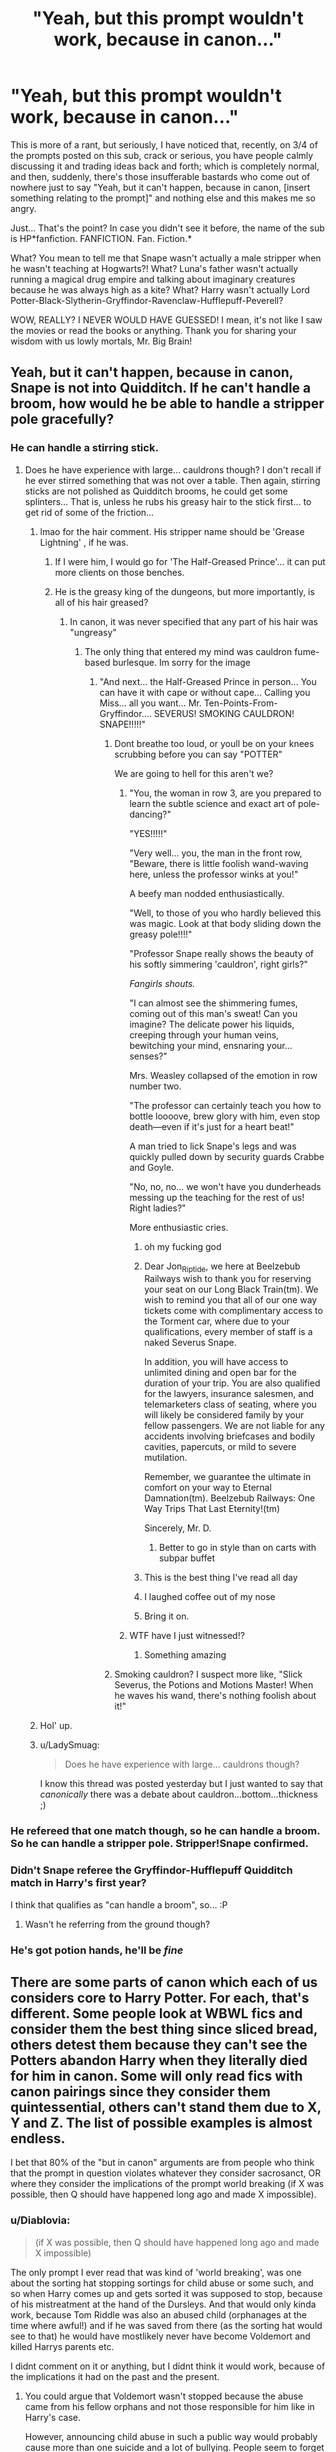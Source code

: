 #+TITLE: "Yeah, but this prompt wouldn't work, because in canon..."

* "Yeah, but this prompt wouldn't work, because in canon..."
:PROPERTIES:
:Author: KonoCrowleyDa
:Score: 568
:DateUnix: 1594938894.0
:DateShort: 2020-Jul-17
:FlairText: Discussion
:END:
This is more of a rant, but seriously, I have noticed that, recently, on 3/4 of the prompts posted on this sub, crack or serious, you have people calmly discussing it and trading ideas back and forth; which is completely normal, and then, suddenly, there's those insufferable bastards who come out of nowhere just to say "Yeah, but it can't happen, because in canon, [insert something relating to the prompt]" and nothing else and this makes me so angry.

Just... That's the point? In case you didn't see it before, the name of the sub is HP*fanfiction. FANFICTION. Fan. Fiction.*

What? You mean to tell me that Snape wasn't actually a male stripper when he wasn't teaching at Hogwarts?! What? Luna's father wasn't actually running a magical drug empire and talking about imaginary creatures because he was always high as a kite? What? Harry wasn't actually Lord Potter-Black-Slytherin-Gryffindor-Ravenclaw-Hufflepuff-Peverell?

WOW, REALLY? I NEVER WOULD HAVE GUESSED! I mean, it's not like I saw the movies or read the books or anything. Thank you for sharing your wisdom with us lowly mortals, Mr. Big Brain!


** Yeah, but it can't happen, because in canon, Snape is not into Quidditch. If he can't handle a broom, how would he be able to handle a stripper pole gracefully?
:PROPERTIES:
:Author: Jon_Riptide
:Score: 379
:DateUnix: 1594939134.0
:DateShort: 2020-Jul-17
:END:

*** He can handle a stirring stick.
:PROPERTIES:
:Author: SpiceySandwich
:Score: 168
:DateUnix: 1594939796.0
:DateShort: 2020-Jul-17
:END:

**** Does he have experience with large... cauldrons though? I don't recall if he ever stirred something that was not over a table. Then again, stirring sticks are not polished as Quidditch brooms, he could get some splinters... That is, unless he rubs his greasy hair to the stick first... to get rid of some of the friction...
:PROPERTIES:
:Author: Jon_Riptide
:Score: 87
:DateUnix: 1594940015.0
:DateShort: 2020-Jul-17
:END:

***** lmao for the hair comment. His stripper name should be 'Grease Lightning' , if he was.
:PROPERTIES:
:Author: SpiceySandwich
:Score: 94
:DateUnix: 1594940341.0
:DateShort: 2020-Jul-17
:END:

****** If I were him, I would go for 'The Half-Greased Prince'... it can put more clients on those benches.
:PROPERTIES:
:Author: Jon_Riptide
:Score: 69
:DateUnix: 1594940622.0
:DateShort: 2020-Jul-17
:END:


****** He is the greasy king of the dungeons, but more importantly, is all of his hair greased?
:PROPERTIES:
:Author: Routine_Disaster
:Score: 26
:DateUnix: 1594941859.0
:DateShort: 2020-Jul-17
:END:

******* In canon, it was never specified that any part of his hair was "ungreasy"
:PROPERTIES:
:Author: Jon_Riptide
:Score: 38
:DateUnix: 1594942214.0
:DateShort: 2020-Jul-17
:END:

******** The only thing that entered my mind was cauldron fume-based burlesque. Im sorry for the image
:PROPERTIES:
:Author: Routine_Disaster
:Score: 21
:DateUnix: 1594942312.0
:DateShort: 2020-Jul-17
:END:

********* "And next... the Half-Greased Prince in person... You can have it with cape or without cape... Calling you Miss... all you want... Mr. Ten-Points-From-Gryffindor.... SEVERUS! SMOKING CAULDRON! SNAPE!!!!!"
:PROPERTIES:
:Author: Jon_Riptide
:Score: 32
:DateUnix: 1594942575.0
:DateShort: 2020-Jul-17
:END:

********** Dont breathe too loud, or youll be on your knees scrubbing before you can say "POTTER"

We are going to hell for this aren't we?
:PROPERTIES:
:Author: Routine_Disaster
:Score: 21
:DateUnix: 1594943145.0
:DateShort: 2020-Jul-17
:END:

*********** "You, the woman in row 3, are you prepared to learn the subtle science and exact art of pole-dancing?"

"YES!!!!!"

"Very well... you, the man in the front row, "Beware, there is little foolish wand-waving here, unless the professor winks at you!"

A beefy man nodded enthusiastically.

"Well, to those of you who hardly believed this was magic. Look at that body sliding down the greasy pole!!!!"

"Professor Snape really shows the beauty of his softly simmering 'cauldron', right girls?"

/Fangirls shouts./

"I can almost see the shimmering fumes, coming out of this man's sweat! Can you imagine? The delicate power his liquids, creeping through your human veins, bewitching your mind, ensnaring your... senses?"

Mrs. Weasley collapsed of the emotion in row number two.

"The professor can certainly teach you how to bottle loooove, brew glory with him, even stop death---even if it's just for a heart beat!"

A man tried to lick Snape's legs and was quickly pulled down by security guards Crabbe and Goyle.

"No, no, no... we won't have you dunderheads messing up the teaching for the rest of us! Right ladies?"

More enthusiastic cries.
:PROPERTIES:
:Author: Jon_Riptide
:Score: 41
:DateUnix: 1594943828.0
:DateShort: 2020-Jul-17
:END:

************ oh my fucking god
:PROPERTIES:
:Author: anime-miraculousfan
:Score: 12
:DateUnix: 1594952851.0
:DateShort: 2020-Jul-17
:END:


************ Dear Jon_Riptide, we here at Beelzebub Railways wish to thank you for reserving your seat on our Long Black Train(tm). We wish to remind you that all of our one way tickets come with complimentary access to the Torment car, where due to your qualifications, every member of staff is a naked Severus Snape.

In addition, you will have access to unlimited dining and open bar for the duration of your trip. You are also qualified for the lawyers, insurance salesmen, and telemarketers class of seating, where you will likely be considered family by your fellow passengers. We are not liable for any accidents involving briefcases and bodily cavities, papercuts, or mild to severe mutilation.

Remember, we guarantee the ultimate in comfort on your way to Eternal Damnation(tm). Beelzebub Railways: One Way Trips That Last Eternity!(tm)

Sincerely, Mr. D.
:PROPERTIES:
:Author: ShredofInsanity
:Score: 12
:DateUnix: 1594953239.0
:DateShort: 2020-Jul-17
:END:

************* Better to go in style than on carts with subpar buffet
:PROPERTIES:
:Author: Jon_Riptide
:Score: 6
:DateUnix: 1594953355.0
:DateShort: 2020-Jul-17
:END:


************ This is the best thing I've read all day
:PROPERTIES:
:Author: RHbunny
:Score: 3
:DateUnix: 1594988824.0
:DateShort: 2020-Jul-17
:END:


************ I laughed coffee out of my nose
:PROPERTIES:
:Author: HiddenAltAccount
:Score: 3
:DateUnix: 1594989348.0
:DateShort: 2020-Jul-17
:END:


************ Bring it on.
:PROPERTIES:
:Author: msrawrington
:Score: 2
:DateUnix: 1594958836.0
:DateShort: 2020-Jul-17
:END:


*********** WTF have I just witnessed!?
:PROPERTIES:
:Author: Court_of_the_Bats
:Score: 11
:DateUnix: 1594975202.0
:DateShort: 2020-Jul-17
:END:

************ Something amazing
:PROPERTIES:
:Author: Glitched-Quill
:Score: 4
:DateUnix: 1594996408.0
:DateShort: 2020-Jul-17
:END:


********** Smoking cauldron? I suspect more like, "Slick Severus, the Potions and Motions Master! When he waves his wand, there's nothing foolish about it!"
:PROPERTIES:
:Author: steve_wheeler
:Score: 3
:DateUnix: 1595005779.0
:DateShort: 2020-Jul-17
:END:


***** Hol' up.
:PROPERTIES:
:Author: KonoCrowleyDa
:Score: 13
:DateUnix: 1594940164.0
:DateShort: 2020-Jul-17
:END:


***** u/LadySmuag:
#+begin_quote
  Does he have experience with large... cauldrons though?
#+end_quote

I know this thread was posted yesterday but I just wanted to say that /canonically/ there was a debate about cauldron...bottom...thickness ;)
:PROPERTIES:
:Author: LadySmuag
:Score: 6
:DateUnix: 1595001161.0
:DateShort: 2020-Jul-17
:END:


*** He refereed that one match though, so he can handle a broom. So he can handle a stripper pole. Stripper!Snape confirmed.
:PROPERTIES:
:Author: JWBails
:Score: 23
:DateUnix: 1594978017.0
:DateShort: 2020-Jul-17
:END:


*** Didn't Snape referee the Gryffindor-Hufflepuff Quidditch match in Harry's first year?

I think that qualifies as "can handle a broom", so... :P
:PROPERTIES:
:Author: kenmadragon
:Score: 8
:DateUnix: 1595003357.0
:DateShort: 2020-Jul-17
:END:

**** Wasn't he referring from the ground though?
:PROPERTIES:
:Author: Jon_Riptide
:Score: 3
:DateUnix: 1595003382.0
:DateShort: 2020-Jul-17
:END:


*** He's got potion hands, he'll be */fine/*
:PROPERTIES:
:Author: Uhhhmaybe2018
:Score: 4
:DateUnix: 1595028655.0
:DateShort: 2020-Jul-18
:END:


** There are some parts of canon which each of us considers core to Harry Potter. For each, that's different. Some people look at WBWL fics and consider them the best thing since sliced bread, others detest them because they can't see the Potters abandon Harry when they literally died for him in canon. Some will only read fics with canon pairings since they consider them quintessential, others can't stand them due to X, Y and Z. The list of possible examples is almost endless.

I bet that 80% of the "but in canon" arguments are from people who think that the prompt in question violates whatever they consider sacrosanct, OR where they consider the implications of the prompt world breaking (if X was possible, then Q should have happened long ago and made X impossible).
:PROPERTIES:
:Author: Hellstrike
:Score: 192
:DateUnix: 1594940297.0
:DateShort: 2020-Jul-17
:END:

*** u/Diablovia:
#+begin_quote
  (if X was possible, then Q should have happened long ago and made X impossible)
#+end_quote

The only prompt I ever read that was kind of 'world breaking', was one about the sorting hat stopping sortings for child abuse or some such, and so when Harry comes up and gets sorted it was supposed to stop, because of his mistreatment at the hand of the Dursleys. And that would only kinda work, because Tom Riddle was also an abused child (orphanages at the time where awful!) and if he was saved from there (as the sorting hat would see to that) he would have mostlikely never have become Voldemort and killed Harrys parents etc.

I didnt comment on it or anything, but I didnt think it would work, because of the implications it had on the past and the present.
:PROPERTIES:
:Author: Diablovia
:Score: 27
:DateUnix: 1594973004.0
:DateShort: 2020-Jul-17
:END:

**** You could argue that Voldemort wasn't stopped because the abuse came from his fellow orphans and not those responsible for him like in Harry's case.

However, announcing child abuse in such a public way would probably cause more than one suicide and a lot of bullying. People seem to forget that kids are merciless bastards if they don't like someone.
:PROPERTIES:
:Author: Hellstrike
:Score: 45
:DateUnix: 1594973372.0
:DateShort: 2020-Jul-17
:END:

***** They can be merciless bastards when they /do/ like someone.
:PROPERTIES:
:Author: Murphy540
:Score: 14
:DateUnix: 1594995750.0
:DateShort: 2020-Jul-17
:END:


***** I've read so many fics that I honestly forgot that the Wool's caretakers /hadn't/ done anything to him. I looked it up just now because I was like 'but didn't they...?' Nope, fanon.
:PROPERTIES:
:Author: LadySmuag
:Score: 13
:DateUnix: 1595001411.0
:DateShort: 2020-Jul-17
:END:

****** Well... you dont really know if they (the caretakers) 'did' anything to him. It is not explored. They certainly did not like him and a child realises it is resented and unloved.

Also in the years he lived there, there was a war going on and mostlikely the orphanage was overly full and staff was too overworked to even try and bond with any child there or even crack down on bullying that was happening (before and after Tom found his magic to 'fight back').
:PROPERTIES:
:Author: Diablovia
:Score: 3
:DateUnix: 1595075896.0
:DateShort: 2020-Jul-18
:END:


**** I do like the idea of the sorting hat signaling child who are abused, in a more discreet way, of course.

However I do not think it would avoid Voldemort entirely. Voldemort is the way he is not only because of abuse and unloved, but also because he was conceived without love.

We can play Nature V.S Nurture a lot with this.

It would more focused on Tom Riddle than on Harry because to me it is more interesting to see how, despite the support, the love, and help he got as a child, he still turns into Voldemort, as in Supremacist filled with bitterness, resentment, and illusions of grandeur, that uses violences and death to gain power.

Less comforting than "hey, it was abused and all. If no one is treating anyone bad anymore, we wouldn't have bad guys anymore", so scarier, but more interesting and challenging to pull it off.
:PROPERTIES:
:Author: Marawal
:Score: 11
:DateUnix: 1594974307.0
:DateShort: 2020-Jul-17
:END:

***** u/darkpothead:
#+begin_quote
  but also because he was conceived without love.
#+end_quote

I've always hated this interpretation of canon and have always taken this to be symbolism rather than an actual reason for his sociopathy. Like, this is just saying that any baby conceived via a rape will grow up to be a mass-murdering psychopath, or to push it to it's logical extreme, any baby conceived via a one night stand with no love or emotion involved will grow up to be one as well.

The only real impact the love potion has on him is the fact that it cause TR Sr. to leave Merope when she stopped drugging him, which resulted in her giving up and dying which led to him being raise in an orphanage. Which still isn't enough to make someone a sociopath (hell look at Harry- raised without any love since he was a year old and abused worse than Voldemort, so even in canon that's not the sole reason). If anything it would be the inbreeding done by the Gaunts and their mental issues that were passed down to Voldemort that made him the way he is, if you're going to single out any one reason.
:PROPERTIES:
:Author: darkpothead
:Score: 14
:DateUnix: 1595018871.0
:DateShort: 2020-Jul-18
:END:

****** I don't think that it is because he was conceived without love- I think it is because the love potion would have a side effect on the reproductive organs, maybe because the potion would travel through the blood stream. Tom Sr abandoning him and a dead mother were both just the cherry on top.
:PROPERTIES:
:Author: c250358
:Score: 2
:DateUnix: 1595767714.0
:DateShort: 2020-Jul-26
:END:


****** You know, I don't like it either, but that's the text with little room to interpretation.

So I might not like it, but it is more interesting to me to follow it in that particular context.

Inbreeding is also quite interesting.

Or just a big we do not know why, but despite everything we try to do once he went to Hogwarts, despite the support, the love etc he still turned out badly. Unlike so many other kids with the same upbringing.

My point is, even without giving a reason, it is more interesting to me to have Tom Riddle helped and loved as a pre-teen and a teen, and still be Voldemort.

Are the reason why it didn't work for him that important?
:PROPERTIES:
:Author: Marawal
:Score: 1
:DateUnix: 1595019745.0
:DateShort: 2020-Jul-18
:END:


**** But Voldemort wasn't abused or bullied, he's the one who bullied all the other kids.

He was torturing them and murdering their pets before he ever came to Hogwarts.
:PROPERTIES:
:Author: Electric999999
:Score: 1
:DateUnix: 1595006335.0
:DateShort: 2020-Jul-17
:END:

***** Correct me if I'm wrong, but im fairly sure the reason Tom did what he did to them is BECAUSE they abused and bullied him. His discovery of his magic was a turning point where suddenly he was the one with power and he sadistically got revenge as we know Tom likes doing.
:PROPERTIES:
:Author: -Wandering_Soul-
:Score: 5
:DateUnix: 1595012001.0
:DateShort: 2020-Jul-17
:END:

****** That was my interpretation of events as well. They abused and bullied him because he was different (maybe because he was born without love or whatever (kinda reminds me of Grenouille from Perfume, who has no smell and so everyone is weirded out by him and they bully him etc) and then he turned it around on them without mercy, when he realised that he could.
:PROPERTIES:
:Author: Diablovia
:Score: 1
:DateUnix: 1595075565.0
:DateShort: 2020-Jul-18
:END:


**** u/StarOfTheSouth:
#+begin_quote
  The only prompt I ever read that was kind of 'world breaking', was one about the sorting hat stopping sortings for child abuse or some such
#+end_quote

That may have been [[https://www.reddit.com/r/HPfanfiction/comments/g5ddce/prompt_the_sorting_hat_has_a_secondary_function/][mine]], I had a similar prompt. And to be fair, when it was pointed out to me even /I/ admitted that I hadn't stopped to properly consider how the ripple effect would play out.
:PROPERTIES:
:Author: StarOfTheSouth
:Score: 1
:DateUnix: 1595038485.0
:DateShort: 2020-Jul-18
:END:

***** Its not yours. I just checked. It was a bit more fleshed out and with bullet points what they wanted to see and everything.

[[https://www.fanfiction.net/s/6238824/1/]] here is a fanfiction that uses said prompt. I am not sure if I actually saw the original or just the recount in this prompt, but that is what I meant.
:PROPERTIES:
:Author: Diablovia
:Score: 2
:DateUnix: 1595075397.0
:DateShort: 2020-Jul-18
:END:


*** For me I'll read a lot of different things, but I like to try and stick to stories that don't /fundamentally/ change the characters. A few nudges this way or that is cool, but if a character's experience is vastly different then I find the story hard to get into.

To take your example of WBWL fics, I have avoided them because Harry's identity as The Boy Who Lived is absolutely essential to his whole character, his whole conflict, and really his whole personality - especially by the end of the series. Harry would be a totally different person without his unwanted fame and notoriety. I'll even read crossover fics and fem!harry fics before WBWL, because to me that represents less of a reach than reading a story about Harry Potter when he isn't, y'know, Harry Potter.
:PROPERTIES:
:Author: benetgladwin
:Score: 50
:DateUnix: 1594955068.0
:DateShort: 2020-Jul-17
:END:

**** for WBWL, the majority tend to have Harry neglected in some way in favor of the sibling, right? seems to me that would mirror his childhood with the Dursleys pretty closely. slightly better because his guardians don't call him a freak, slightly worse because it's his parents neglecting him. I think a WBWL!Harry would arrive at Hogwarts and not differ a whole lot from canon!Harry.
:PROPERTIES:
:Author: zoeblaize
:Score: 6
:DateUnix: 1594992848.0
:DateShort: 2020-Jul-17
:END:


*** Good points. Maybe I'm wrong but...

For me hard canon to translate AUs is each character's core personality traits - unless the setting specifically sets up a change to some aspect. The specific elements of setting, abilities, allegiances etc. are all things that to me can be butterflied away by making different choices.

But if the characters are /behaving or reacting/ differently to how I would envisage them to for no good reason, that's what breaks my immersion.
:PROPERTIES:
:Author: 360Saturn
:Score: 7
:DateUnix: 1594974856.0
:DateShort: 2020-Jul-17
:END:


*** As an argumentative person, and one who has thrown these "in canon..." phrases before.

I must say that first, one doesn't know how close the OP wants to stay to canon. Canon is usually the default, not Snape male stripper. So if OP wants to throw the canon out of the window, he shouldn't expect the guy answering to know that.

Second, I do not expect OP to answer "Okay, I was wrong." I expect OP to say "Yeah, but then I would do this..."... and keep arguing.

​

IMO, OP can either feel annoyed about the comment. Or using the parts he considers useful from the comments and ignore the rest. Hey, it might help him solve a plot hole he hadn't considered before.
:PROPERTIES:
:Author: Jon_Riptide
:Score: 28
:DateUnix: 1594940860.0
:DateShort: 2020-Jul-17
:END:

**** Nothing in canon contradicts Snape's stripping career. We don't know how he spends his nights and as an accomplished occlumens and spy he'd never get caught if he wanted it kept secret.
:PROPERTIES:
:Author: chlorinecrownt
:Score: 38
:DateUnix: 1594959522.0
:DateShort: 2020-Jul-17
:END:

***** u/woefdeluxe:
#+begin_quote
  Nothing in canon contradicts Snape's stripping career.
#+end_quote

I would argue that book!Snape could not be a stripper because no one would pay to see him take his clothes of. Unless he would use polyjuicepotion to pretent to be someone else.
:PROPERTIES:
:Author: woefdeluxe
:Score: 14
:DateUnix: 1594972805.0
:DateShort: 2020-Jul-17
:END:

****** Clearly he's been hoarding an ever-dwindling supply of Lily's hair for the last two decades for... professional reasons.
:PROPERTIES:
:Author: datcatburd
:Score: 18
:DateUnix: 1594982400.0
:DateShort: 2020-Jul-17
:END:

******* I would be down to reading a fic in which Snape has a side hustle as a stripper while being polyjuiced as Lilly.
:PROPERTIES:
:Author: woefdeluxe
:Score: 13
:DateUnix: 1594982638.0
:DateShort: 2020-Jul-17
:END:


***** His characterisation does.
:PROPERTIES:
:Author: VulpineKitsune
:Score: 1
:DateUnix: 1594979554.0
:DateShort: 2020-Jul-17
:END:

****** /What he lets us see/ of his characterisation does.
:PROPERTIES:
:Author: chlorinecrownt
:Score: 2
:DateUnix: 1595028364.0
:DateShort: 2020-Jul-18
:END:


**** Yeah, going with the stripper example, just because you are asking for one canon divergence does not say which others are game for you. Like, do you still want the Death Eaters to be magical Nazis and only Snape has that double life or is Voldemort pimping out his minions and they aren't about blood purity as much as about happy endings for 20 quid and the murder of the Potters was related to sex work?

Because depending on the answer, that will be two very different stories.
:PROPERTIES:
:Author: Hellstrike
:Score: 38
:DateUnix: 1594943429.0
:DateShort: 2020-Jul-17
:END:

***** yeah but writing prompts are just prompts to encourage creativity, not specific commissions. the author should take it however they decide!
:PROPERTIES:
:Author: stealthxstar
:Score: 21
:DateUnix: 1594958057.0
:DateShort: 2020-Jul-17
:END:


**** If OP asks for something, then you don't try to poke holes in their request. He wants male stripper snape so you give him male stripper snape, I'm sure he's aware that it isn't supported by canon. Literally nothing in this subreddit is.
:PROPERTIES:
:Author: Uncommonality
:Score: 15
:DateUnix: 1594978048.0
:DateShort: 2020-Jul-17
:END:


** Drug cartel? I wanna read that one. Thanks for giving me this idea.
:PROPERTIES:
:Author: Crumblecakez
:Score: 41
:DateUnix: 1594956875.0
:DateShort: 2020-Jul-17
:END:

*** [deleted]
:PROPERTIES:
:Score: 32
:DateUnix: 1594969961.0
:DateShort: 2020-Jul-17
:END:

**** There is literally no way that there wasnt some kind of drug ring happening in hogwarts. Hundred or so students with only 8 or so teachers watching them? Yeah right.
:PROPERTIES:
:Author: BananaManV5
:Score: 37
:DateUnix: 1594970595.0
:DateShort: 2020-Jul-17
:END:

***** If I'm not mistaken, in cannon, they do smuggle Firewhiskey in for parties..
:PROPERTIES:
:Author: poseidons_seaweed
:Score: 18
:DateUnix: 1594970962.0
:DateShort: 2020-Jul-17
:END:


** That Xenophilius Lovegood theory could actually be canon I think.
:PROPERTIES:
:Author: TheBlueSully
:Score: 32
:DateUnix: 1594963148.0
:DateShort: 2020-Jul-17
:END:


** But like, let's be honest, Luna's dad probably was running a magical drug empire and talking about imaginary creatures because he's high as a kite
:PROPERTIES:
:Author: SecretaryCarrie
:Score: 29
:DateUnix: 1594967576.0
:DateShort: 2020-Jul-17
:END:


** I think this is a low-effort way to say, “this prompt is bad”.

I feel two ways about this.

Prompts exist as a challenge for you as an author to find a way to make the characters do the prompt while still staying in character. Some prompts are harder than others but it's a valid concept.

But also, some prompts are bad. I'm not even a super canon-literal person but if it's not a crack fic, it really messes with your WSD if the characters are behaving in a way that they never ever ever would...

So maybe I am a rather canon-literal person, in the sense that the characters are the characters, plus of minus 20 degrees. If they aren't within that range, you are writing an OC, in which case you don't get to assume your readers care for free. OCs require actual character development.
:PROPERTIES:
:Author: msrawrington
:Score: 35
:DateUnix: 1594959348.0
:DateShort: 2020-Jul-17
:END:

*** what does WSD stand for?
:PROPERTIES:
:Author: zoeblaize
:Score: 6
:DateUnix: 1594993120.0
:DateShort: 2020-Jul-17
:END:

**** Willful suspension of disbelief
:PROPERTIES:
:Author: msrawrington
:Score: 6
:DateUnix: 1594996424.0
:DateShort: 2020-Jul-17
:END:

***** thanks!
:PROPERTIES:
:Author: zoeblaize
:Score: 1
:DateUnix: 1594996454.0
:DateShort: 2020-Jul-17
:END:

****** I realize this is actually a movie term to generally mean that you accept a bunch of clipped together, 2D scenes of actors are in fact real people in a story that you care about. But, I feel it rather applies to written fiction to. I'm not sure if there's a more appropriate term.
:PROPERTIES:
:Author: msrawrington
:Score: 2
:DateUnix: 1594997439.0
:DateShort: 2020-Jul-17
:END:

******* I would say “breaks my suspension of disbelief” personally but I don't think you're wrong to use WSD.
:PROPERTIES:
:Author: zoeblaize
:Score: 2
:DateUnix: 1594999903.0
:DateShort: 2020-Jul-17
:END:


** I seriously don't get some people's obsession with sticking to canon. It makes for a boring read because you've read that hundreds of times before. My personal philosophy on this is to only take as as much canon as you need. The HP/RWBY crossover I'm currently writing has like two years's worth of HP canon and roughly the first 10 minutes of RWBY canon. I still feel like it's too much so I'm considering completely ditching CoS as well.
:PROPERTIES:
:Author: Myreque_BTW
:Score: 7
:DateUnix: 1594990675.0
:DateShort: 2020-Jul-17
:END:


** We've had a few posts like this recently commenting on criticism of prompts and I think the takeaway messages were ultimately that criticism of a prompt comes down to a few things:

1. It's a low effort prompt that has little substance. "Daphne Greengrass decides to become a doula"
2. The prompt assumes a canonical baseline that is not canon and people attempt to remind the OP. An example would be a prompt such as "Fed up with dealing with Susan's antics at home, Amelia Bones phones Draco's godfather, Severus Snape, to arrange a playdate." It'd be one thing if the OP then specified an AU but the change established in the prompt (playdate between Susan and Draco) is not a change from the baseline of canon, but a change from an unspecified AU where Susan's parents are dead, wizards use phones, and Snape is Draco's godfather.
3. A massive plothole in the prompt itself that should be addressed.

Frankly, even if criticism is completely unjustified, I fail to see why it's so angering. It's still discussion of a prompt and so long as it doesn't violate sub rules and civility, I see no reason why it warrants such a reaction. Just keep scrolling or click to make it go away.
:PROPERTIES:
:Author: Impossible-Poetry
:Score: 50
:DateUnix: 1594941504.0
:DateShort: 2020-Jul-17
:END:

*** Yeah, I mean the guy who is answering doesn't know Severus is not supposed to be Draco's godfather on your universe, or something like it...

Also, as I said on the other thread, these comments do help spot plot holes.
:PROPERTIES:
:Author: Jon_Riptide
:Score: 2
:DateUnix: 1594941874.0
:DateShort: 2020-Jul-17
:END:


*** u/Aet2991:
#+begin_quote
  I fail to see why it's so angering.
#+end_quote

Because criticizing is verboten on this site.
:PROPERTIES:
:Author: Aet2991
:Score: 2
:DateUnix: 1594978824.0
:DateShort: 2020-Jul-17
:END:

**** ist*
:PROPERTIES:
:Author: VulpineKitsune
:Score: 11
:DateUnix: 1594979655.0
:DateShort: 2020-Jul-17
:END:

***** "Is" is the better fake German accent though.
:PROPERTIES:
:Author: Hellstrike
:Score: 2
:DateUnix: 1595010157.0
:DateShort: 2020-Jul-17
:END:


** Wow you guys are upset! As a reader of fan fiction for 20ish years I don't understand this religious-like fanaticism for adhering to cannon.

When hp fan fiction started the series wasn't even completed yet, so it was understood that all fan fiction would not be cannon compliant. Cause it was FAN fiction. None of us were JK Rowling, we were just playing with her toys.

The AU tag used to be reserved for fics that really stepped out of the hp world (like no magic ever existed, all the characters are cats, story takes place on an alien planet, etc.) you know, like an alternate universe!

If a character or story arc veered to far from established book characters, they were marked as being OOC, or they noted the place they began deviating from the books.

It's still just a story, and sometimes you have to tweak a characters back story, or change a date, or historical event, or create a new opportunity to make a new story work.

Even with all the additional Pottermore entries, spinoff series (Fantastic beasts and where to find them), and the play sequel that should have never been written (cursed child) the history and rules that govern magic in the hp verse are still not well defined, and honestly JK wasn't very consistent with the ones she laid down either. So we all made stuff up as we went along, and some of the fan theories/rules make better sense than some of what JK gives us as official answers anyway, but I'm going off on a tangent.

The point is, you can be a fan of a series and love its characters and overall plot without being perfectly faithful to every minute detail the original author ever wrote about it.
:PROPERTIES:
:Author: spaz_witch
:Score: 47
:DateUnix: 1594947881.0
:DateShort: 2020-Jul-17
:END:

*** Yes! AU should be reserved for something in which the entire premise of the world is different, not just any old change...otherwise all fanfic is AU, unless it's 100% canon compliant.
:PROPERTIES:
:Author: academico5000
:Score: 22
:DateUnix: 1594960910.0
:DateShort: 2020-Jul-17
:END:


*** u/Ash_Lestrange:
#+begin_quote
  some of the fan theories/rules make better sense than some of what JK gives us as official answers
#+end_quote

Eh, this is a matter of personal tastes. I find that most of them stand to just make a favorite character look better or make the world more logical/scientific/muggle.
:PROPERTIES:
:Author: Ash_Lestrange
:Score: 13
:DateUnix: 1594949885.0
:DateShort: 2020-Jul-17
:END:

**** A lot of what she says narrows the universe instead of expanding avenues of interpretation. When she said that there are only so and so many schools, when that number is completely nonsensical (like, three for europe, one for the entire african continent, none in australia or asia, etc) for instance, that completely removed any possibility of there being smaller or less popular schools that a story can be set at.
:PROPERTIES:
:Author: Uncommonality
:Score: 11
:DateUnix: 1594978319.0
:DateShort: 2020-Jul-17
:END:


**** I can understand your point of view, there is no defence for bad writing after all, and it's not all logical/scientific muggle stuff, there are a great many that use the same mythology Rowling used to base magic in the Hp verse on.

House elves for instance, I've read several fics over the years that used the mischievous and destructive nature of brownies and the lore surrounding them as a base, to explain the origin and subjugation of their race quite elegantly.

Or werewolves, I remember one fic that focused on Remus' time trying to sway the werewolves, it used the the story of Romulus and Remus as the source for the disease, and used ancient rome as a base for werewolf society, in which Greyback was less of a wild pack leader and more like one of a handful of Caesars. though still called pack leader, he was primarily a general, granted he had more leeway with the deployment of his “troops” than in a democracy, he was not the end all be all when it came to werewolf society, in the UK or Europe as a whole, as depicted in many fics, nor was Remus scouting the globe trying to locate lone werewolves or packs gone tribal in deep forests. It was refreshing for a werewolf fic, there was not as much importance place on alpha/beta/omega status beyond being used as a class designation, and the designation was not fixed upon the individual being turned. Through the course of the fic Remus had to navigate this society and try to raise his class standing to get before the higher echelons to make his case. I wish I could remember the name of that fic, now that I've described it, I want to read it again. I wanna say it was on an old archive site, ff.net wasn't super popular yet. And I don't think ao3 was even thing. It would have been just before or just after book 5 came out. 2003ish
:PROPERTIES:
:Author: spaz_witch
:Score: 17
:DateUnix: 1594955899.0
:DateShort: 2020-Jul-17
:END:

***** u/deleted:
#+begin_quote
  though still called pack leader, he was primarily a general, granted he had more leeway with the deployment of his “troops” than in a democracy, he was not the end all be all when it came to werewolf society, in the UK or Europe as a whole, as depicted in many fics, nor was Remus scouting the globe trying to locate lone werewolves or packs gone tribal in deep forests. It was refreshing for a werewolf fic, there was not as much importance place on alpha/beta/omega status beyond being used as a class designation, and the designation was not fixed upon the individual being turned.
#+end_quote

Considering that this is basically what wolf packs are like, with a few differences of course, I could actually get behind this. This sounds like a pleasure to read!
:PROPERTIES:
:Score: 6
:DateUnix: 1594974922.0
:DateShort: 2020-Jul-17
:END:


** Canon compliance deadass does not exist in 99% of fanfic. The whole idea of fanfic is to change a part of canon, meaning that this new story is not a dry repeat of the books

The remaining 1% is post-story or from another pov, that's literally the only way to write 'canon compliant' fanfic.

I 1billion% agree with you op, prompts change a part of the story on purpose, and that 99% of fanfic intentionally treat canon material as a variable just to exist
:PROPERTIES:
:Author: Lord-Table
:Score: 15
:DateUnix: 1594965995.0
:DateShort: 2020-Jul-17
:END:

*** Canon compliant only means that you don't contradict canon, not that it's 100% canon. For example, a fic where Harry and Hermione sleep with each other during the hunt but decide to keep things platonic afterwards can still be canon compliant if you squeeze your scene into a canon timeskip and Harry still tells Ron that nothing happened. However, if they smash instead of going to GH, that's no longer canon compliant.
:PROPERTIES:
:Author: Hellstrike
:Score: 16
:DateUnix: 1594971085.0
:DateShort: 2020-Jul-17
:END:


** u/MolochDhalgren:
#+begin_quote
  on 3/4 of the prompts posted on this sub
#+end_quote

on /9 & 3/4/ of the prompts posted on this sub

FTFY
:PROPERTIES:
:Author: MolochDhalgren
:Score: 10
:DateUnix: 1594963013.0
:DateShort: 2020-Jul-17
:END:


** I once took part in a Harry Potter fanfiction competition and later on I got to read the reviews / comments of the judges. I had changed the story line after Sirius flees at the end of book 3 so that he went and found Peter, so he and Harry could be a family. The comment of one judge was "Simply changing the story line because you do not agree with how a book ends is a cheap writing idea." Really crushing to read when you are 15 :( I stopped writing after that.
:PROPERTIES:
:Author: daisy_neko
:Score: 5
:DateUnix: 1595004114.0
:DateShort: 2020-Jul-17
:END:


** I just usually respond to every post with crazy Kneazle F A C T S from canon that are completely off the wall and just ridiculous, for a little freakin context.

Were house elves intended as a direct allegory for the victims of the transatlantic slave trade? Most likely not when it was written and if you see it that way...who REALLY has a weird view of Slavery IRL?

Then people complain about Fanfic with elves being anything other than victims because "aCtuAlLy Jk sAYs iTs...." and she's a person who says a lot of things as is her right as a sentient creature but like...

This is fanfic bby.

If I want to spitball with Kneazle deep state Wizarding Alex Jones esque satire within the world JK Rowling created now why can't I?

ARE WE FANFIC WRITERS? OR ARE WE JUST MAKING AN IMITATION OF CANON FOR OTHER'S APPROVAL?

Excuse me, I write HP crack fic that seem totally freakin genuine because it tickles such a deep part of my giggle bone that I just can't stop anymore and it's how I've been managing my stress for years at this point.

If I want to write about !Scourer William T Sherman wrecking things on his march to the sea wrecking Witches and Wizards along his way while using his Union status to keep his cover I FREAKIN WILL.

If I want to write Rose Weasley as a Slytherin because she makes friends on the Hogwarts Express and thinks to herself "Wow I hope we get sorted into the same house" because she's made a friend that slipped past her parents' biases from their school days and that friend is sorted into Slytherin and Rose thinks "Ahh well...shame then" so I can have her get SLAMMED by the Sorting hat with a big fat "SLYTHERIN" and just have her experience that character growth and all of the weird conversations with her father after that, and Albus just straight up getting spooked by the look on her face and pulling a Harry and getting sorted into Gryffindor. Then I get to have Scorpius and Rose making friends in Slytherin and Scorpius could be like "Ayyy lmao according to fancy Pureblood etiquette your chill cousin Albus who has beautiful eyes has to chaperone us because he's your male relative and nevermind that I think he's cute and I am super using this as an excuse to hang out with him until you both realize the etiquette thing is a playful cringy kid type scheme that is so so heartwarming."

IF I HAVE TO MAKE OCs to FLESH the PLOT OUT I will and you'll have to pry my messy ass side characters doing regular ass stuff out of my cold dead fingers.

When I write next gen fics I want a whole generation of kids that get to be kids again, their parents know just how gross it is to force them into battle before any serious adult relationships.

IF I WANT THEO NOTT TO WORK ON TIME TURNERS not because his friend's big bad magic Nazi daddy wants him to...but because he's driven to do the impossible so he can save someone's life. Someone he knew and admired and deserved better. His head of house, a man that was flawed and on occasion mistreated children but gave him the only advice that ever got through to a boy who knew more about arcane devices than he did about his own father.

If Theo Nott wants to save Horace Slughorn HIS HERO (Or Snape or Arabella Figg) from a blood curse that's basically just magical bad cholesterol I will bend whatever and whichever canon elements I have to to vent my stress on this make believe world that I have to.

I will die on this hill.
:PROPERTIES:
:Author: KneazleLiberation
:Score: 8
:DateUnix: 1594969142.0
:DateShort: 2020-Jul-17
:END:

*** (I couldn't edit so here's a comment getting back to the point of OP's post)

I love prompts indiscriminately. All prompts. They are all children of the internet and each special in their very own way. Canon worship impedes individual creativity and makes reading and writing it a little less fun.
:PROPERTIES:
:Author: KneazleLiberation
:Score: 5
:DateUnix: 1594970395.0
:DateShort: 2020-Jul-17
:END:


*** Oi! There's no Kneazle facts here! What sort of ripoff is this?
:PROPERTIES:
:Author: Blaze_Vortex
:Score: 2
:DateUnix: 1594978030.0
:DateShort: 2020-Jul-17
:END:


** Agree, but now I need to read an ff where Xenophilius run a magical drug Empire.
:PROPERTIES:
:Author: NathemaBlackmoon
:Score: 4
:DateUnix: 1594997067.0
:DateShort: 2020-Jul-17
:END:


** I feel like people are a bit obsessed with canon here, and ignore that we've had two decades of fanfiction and thus two decades of OOC Harrys and Hermiones and Snapes etc. A lot of fanfiction builds off other fanfiction and how other authors have written these characters, and considering how long it's been going on we've now got main characters that are wildly different to canon in lots of different ways - - and so what? It's hard and slightly boring to just play within the constraints of the books or movies, so, what if the potters had a second child and weren't nice people? What if Snape knocked his head and woke up a stripper? Just go for it.
:PROPERTIES:
:Author: NargleKost
:Score: 15
:DateUnix: 1594962307.0
:DateShort: 2020-Jul-17
:END:

*** Such "meta" fics aren't always good though, especially if they go heavy on the tropes.

#+begin_quote
  lot of fanfiction builds off other fanfiction and how other authors have written these characters
#+end_quote

That is pretty much 80% of my motivation to write stuff, but in a "that was horrible, I'll write this better" way. There are maybe 10 fics which made me think "wow, this was good, I'll try to write something in the hope of coming close to it".

#+begin_quote
  so, what if the potters had a second child
#+end_quote

That's perfectly fine

#+begin_quote
  and weren't nice people
#+end_quote

That's also perfectly fine. Gimme day "ice cold vengeance, Voldemort gets Malfoy's head in the mail" Lily. But having them as abusive or neglectful parents just goes against the core values of what they stand for since they literally died for their child in canon. If you want abusive parents, well plenty of background characters to choose from whose parents are not defined by giving everything for their children.
:PROPERTIES:
:Author: Hellstrike
:Score: 6
:DateUnix: 1595010619.0
:DateShort: 2020-Jul-17
:END:

**** To be fair, fanfiction is rarely that good, my feeling (and point) is just that peoples' perceptions of characters (and events, and locations, and everything) have been shifted a lot by fanon interpretations of them. That's why I think it's a bit facetious to say people have to stick to canon or that something would be unrealistic in canon, because - like it or not - there's a v extensive fanon universe we've got here at this point and hundreds of stories in every subcategory and sub-subcategory that couldn't quite be original stories in their own right and are still different enough that they couldn't ever be canon.

As for the Potters being abusive or neglectful parents, yeah, don't get me wrong it's a weird trope and I've not enjoyed any story where it's not been justified properly. Although, to be honest, I'm not sure being willing to die for your child is necessarily correlated with treating them properly through childhood (this sounds worse than what I mean hahaha but it's kinda irrelevant) - that aside, though, I doubt anyone looked at the canon portrayal and instantly decided to write a fic about 'ooh what if they were alive and beat Harry on the daily and they forgot his birthday and and and'; we got different tropes that eventually developed to become the evil!Potters fics we see around the place. For example, in nearly every WBWL they're dicks, and it's now a subversion of that trope to actually make them more canon-compliant. I don't think these fics are generally good by any means, and you're well within your rights to see the portrayal as offensive, but imo it's fine that they exist.
:PROPERTIES:
:Author: NargleKost
:Score: 2
:DateUnix: 1595024939.0
:DateShort: 2020-Jul-18
:END:


** u/Ash_Lestrange:
#+begin_quote
  WOW, REALLY? I NEVER WOULD HAVE GUESSED! I mean, it's not like I saw the movies or read the books or anything
#+end_quote

Most of us here did the same thing. But you also have a number of the same people who swear Hermione invented at least one thing, people who believe Dumbledore didn't tell Harry what the horcruxes were, and people who swear Narcissa wasn't a happy participant in Death Eater activity.

And as insufferable as some purist can be, a good number of recent prompts have been just as, if not more, annoying and insufferable. They're not good, crack or otherwise.
:PROPERTIES:
:Author: Ash_Lestrange
:Score: 21
:DateUnix: 1594947100.0
:DateShort: 2020-Jul-17
:END:

*** Literally any prompt can be good if handled correctly by a competent writer. If you don't believe me check out the Codex Alera from Jim Butcher, who was challenged to write a short story combining lost Roman legions and Pokemon and turned it into an incredible multi novel series.
:PROPERTIES:
:Author: rainbowesque1
:Score: 23
:DateUnix: 1594953711.0
:DateShort: 2020-Jul-17
:END:

**** Is this on AO3, or another platform? Sounds epic.

ETA: never mind, looked it up, wow, it's actually published
:PROPERTIES:
:Author: academico5000
:Score: 7
:DateUnix: 1594960579.0
:DateShort: 2020-Jul-17
:END:


**** ........THAT'S what Codex Alera is about????? I read all of Dresden Files but wasn't too interested in Codex Alera, well now I am!
:PROPERTIES:
:Author: panda-goddess
:Score: 7
:DateUnix: 1594968112.0
:DateShort: 2020-Jul-17
:END:


**** u/Krististrasza:
#+begin_quote
  Literally any prompt can be good if handled correctly by a competent writer.
#+end_quote

No. That doesn't make the /prompt/ good. That just means the writer is capable of turning shit into gold.
:PROPERTIES:
:Author: Krististrasza
:Score: 5
:DateUnix: 1594970260.0
:DateShort: 2020-Jul-17
:END:


**** I mostly agree with your main point and I enjoyed Codex Alera... but that series has nothing to do with pokemon. Furies are far too different.
:PROPERTIES:
:Author: TheVoteMote
:Score: -7
:DateUnix: 1594962696.0
:DateShort: 2020-Jul-17
:END:

***** From Wikipedia, only because it's the easiest place to copy/paste from, but this is sourced on the page if you want to double-check my sources: "The inspiration for the series came from a bet Butcher was challenged to by a member of the Del Rey Online Writer's Workshop. The challenger bet that Butcher could not write a good story based on a lame idea, and he countered that he could do it using two lame ideas of the challenger's choosing. The "lame" ideas given were "Lost Roman Legion", and "Pokémon".
:PROPERTIES:
:Author: rainbowesque1
:Score: 10
:DateUnix: 1594969676.0
:DateShort: 2020-Jul-17
:END:

****** I'm not doubting you that that was said or the intention behind the series.

What I'm saying is that the goal of "roman legions mixed with pokemon" was not met. Roman legions? Yeah. Pokemon? No. Furies are too removed from pokemon.

 

^{^{Also}} ^{^{I}} ^{^{disagree}} ^{^{that}} ^{^{those}} ^{^{are}} ^{^{lame}} ^{^{ideas,}} ^{^{but}} ^{^{that's}} ^{^{an}} ^{^{entirely}} ^{^{different}} ^{^{thing...}}
:PROPERTIES:
:Author: TheVoteMote
:Score: 1
:DateUnix: 1594969896.0
:DateShort: 2020-Jul-17
:END:

******* I mean... of course they are removed from Pokemon? This isn't a fan fiction, it's a published work. Pokemon is a copyrighted IP. Lost Roman Legions as a concept are not copyrighted, so of course one of those was written more literally than the other. However, the influence behind Furies is clearly obvious once you know where the whole idea of the story originated from.

Good day.
:PROPERTIES:
:Author: rainbowesque1
:Score: 8
:DateUnix: 1594970594.0
:DateShort: 2020-Jul-17
:END:

******** First, don't twist my words. I did not say they're removed from pokemon. I said they're too removed from pokemon. Very different things.

Don't be silly. Obviously he could have written something much, /much/ closer to pokemon without stepping on toes. You've heard of digimon, yes?

Regardless of how limited he was by the copyrighted IP, changing one parameter so much that's it's an entirely different thing means that he did not do what he set out to do.

The influence behind it means very little. The final production was Lost Roman Legion meets Something Vaguely Inspired By Pokemon. That's a far cry from Lost Roman Legion meets Pokemon.
:PROPERTIES:
:Author: TheVoteMote
:Score: 2
:DateUnix: 1594971369.0
:DateShort: 2020-Jul-17
:END:


***** The author disagrees.
:PROPERTIES:
:Author: Lightwavers
:Score: 9
:DateUnix: 1594966408.0
:DateShort: 2020-Jul-17
:END:

****** Okay. I disagree with the author. What of it?
:PROPERTIES:
:Author: TheVoteMote
:Score: -2
:DateUnix: 1594966849.0
:DateShort: 2020-Jul-17
:END:

******* Well the author says that this is what they were trying to do. Wether you see it that way doesnt matter because thats what they did.
:PROPERTIES:
:Author: BananaManV5
:Score: 3
:DateUnix: 1594970794.0
:DateShort: 2020-Jul-17
:END:

******** Hah, nope. This is a disturbing way of looking at writing, considering all that has been written. Propaganda and other such things.

What the author /says/ the work is and what the work /actually/ is can be very different things.
:PROPERTIES:
:Author: TheVoteMote
:Score: 1
:DateUnix: 1594971204.0
:DateShort: 2020-Jul-17
:END:

********* The point is his /intent/ was to combine the two concepts. Do you have a better source on what the writer's /intent/ was than the writer's statement of such?
:PROPERTIES:
:Author: jmartkdr
:Score: 4
:DateUnix: 1594991493.0
:DateShort: 2020-Jul-17
:END:

********** No, that is not the point.

If you would read what I've written, you'll see that I've made it explicitly clear that I don't disagree with what his intent was.

Here is the point:

#+begin_quote
  Literally any prompt can be good if handled correctly by a competent writer.
#+end_quote

I mostly agree.

#+begin_quote
  If you don't believe me check out the Codex Alera from Jim Butcher, who was challenged to write a short story combining lost Roman legions and Pokemon and turned it into an incredible multi novel series.
#+end_quote

I disagree that Codex Alera is proof. Largely because the story produced had very very little in common with Pokemon. The story did not fit the prompt.

You can't say "look, here's an amazing story produced from a shitty prompt" when half of prompt was changed into something else entirely.
:PROPERTIES:
:Author: TheVoteMote
:Score: 0
:DateUnix: 1595001038.0
:DateShort: 2020-Jul-17
:END:


*** The text is ambiguous on whether Hermione invented the four point spell or not
:PROPERTIES:
:Author: chlorinecrownt
:Score: -2
:DateUnix: 1594959599.0
:DateShort: 2020-Jul-17
:END:

**** The text says "discovered." JKR went out of her way to tell us which characters invented what. Nevermind that actually experimenting with magic is completely out of character for Hermione.
:PROPERTIES:
:Author: Ash_Lestrange
:Score: 15
:DateUnix: 1594960342.0
:DateShort: 2020-Jul-17
:END:


** Yeah. That /does/ kinda drive me nuts. I mean someone posted a theory saying that my /DMLE gets the Resurrection Stone and uses it to solve murders/ Prompt wouldn't work because the Resurrection Stone doesn't actually work that way, that it encourages the users to commit suicide.

I did concede that was my own headcanon for the Stone, but that wasn't what my prompt was about.
:PROPERTIES:
:Author: Vercalos
:Score: 10
:DateUnix: 1594961984.0
:DateShort: 2020-Jul-17
:END:


** Yeah, it's funny isn't it? On one hand certain types of canon divergent & AU plots are so popular that they turn into the tropes we all know and love (or hate lol) but on the other hand ask for something different, outside of those parameters, and people jump out from every which way to 'correct' your thinking....but don't be offended, it's just "their option".

I really, really wish more people would just scroll on by if they don't like it. In such a big fandom as this (or any fandom really) there will never be a consensus - so just let people like what they like, request what they requests, prompt what they prompt - don't like don't read, just move one if it's not your cup of tea. Or do a separate post with Discussion flare, this is the right forum for it, not in the comments of a prompt or a request.
:PROPERTIES:
:Author: ash4426
:Score: 3
:DateUnix: 1594993825.0
:DateShort: 2020-Jul-17
:END:


** Yeah, for fanfiction there's a fair bit of turning your brain off needed. Otherwise you'd go insane overthinking everything. Some people seriously need to chill, since usually the thing in question is really not important.
:PROPERTIES:
:Author: LEMONFEET1062
:Score: 3
:DateUnix: 1595000741.0
:DateShort: 2020-Jul-17
:END:


** People normally point out plotholes in the prompt. You can have fanfiction without plotholes. Just because it's a prompt does not excuse an absence of logic in your idea. There are some things that do not make sense and hence stand to be corrected. That being said, I see no reason why it's prompted a rant.

For example, I remember reading a prompt where death eaters broke into privet drive early on and stole Harry.

Plothole: The blood wards make such a task impossible.
:PROPERTIES:
:Author: JaeherysTargaryen
:Score: 6
:DateUnix: 1594979079.0
:DateShort: 2020-Jul-17
:END:

*** Unless the blood wards only keep Voldemort himself from going after Harry at Privet Drive.
:PROPERTIES:
:Author: Totaly_Unsuspicious
:Score: 3
:DateUnix: 1595001602.0
:DateShort: 2020-Jul-17
:END:

**** Protection against assorted Dark wizards and possibly creatures. See Harry's note to Dursleys in Ch3 of Deathly Hallows:

‘I hope so,' said Harry, ‘because once I'm seventeen, all of them -- Death Eaters, Dementors, maybe even Inferi, which means dead bodies enchanted by a Dark wizard -- will be able to find you and will certainly attack you. And if you remember the last time you tried to outrun wizards, I think you'll agree you need help.'

Moody says in Ch4 of Deathly Hallows:

‘[...] They might not be able to get at you or this house while your mother's charm holds, but it's about to break and they know the rough position of the place. [...]

Dude... Do you seriously believe that Dumbeldore would've let Harry stay in #4 Privet Drive if it didn't provide protection from death eaters?
:PROPERTIES:
:Author: JaeherysTargaryen
:Score: 2
:DateUnix: 1595001925.0
:DateShort: 2020-Jul-17
:END:

***** I don't know. He let him stay in despite the horrible living conditions and side helping of abuse. Its not that much of a stretch. Lol
:PROPERTIES:
:Author: emrysgood
:Score: 2
:DateUnix: 1595008053.0
:DateShort: 2020-Jul-17
:END:

****** That's literally the point though. Dumbledore knew that if Harry was left unprotected, the remnants of Voldemort's forces from the war would seek him out and kill him in retribution. The only guaranteed protection was Petunia's house, as long as Petunia and Vernon didn't kick him out. There was nowhere safer - we've seen in canon that literally every other location on the map, from the Potter's house in Godric's Hollow to Hogwarts to Grimmauld Place, is not impenetrable.

Dumbledore believed, correctly, that while Harry's childhood would not be pleasant, he would survive it. Both for Harry's own sake, and for the sake of the war, that is obviously the paramount concern. Lily's sacrifice could and would guarantee Harry's safety.

I've always felt this was such a weak attack on Dumbledore. Man did some questionable shit, but I don't think you can reasonably argue that this deserves a place on the list. Judge JK Rowling for writing Petunia and Vernon largely as cartoonish villains all you want, but Dumbledore deserves better than this.
:PROPERTIES:
:Author: ForgingFaces
:Score: 4
:DateUnix: 1595010449.0
:DateShort: 2020-Jul-17
:END:

******* The initial comment was more to me a joke.I never said it wasn't a strategic move for protection of an asset. Nor did I intend for it to be an an attack. If it came across that way then I apologize. However, lacking other options or not, I feel that its a weak excuse for anyone to knowingly allow the Dursleys to get away with it. To the point that they only improved his situation, if marginally, after Harry's reintegration into the British Magical community.

Dumbledore put him with these people. Whether he acknowledged the abuse for what it was, power play or not, doesn't absolve his culpability. Again this is my opinion.

Dumbledore isn't a villain, but I wouldn't down play his slightly shady ways either. However, I do tend to over think most things like this.
:PROPERTIES:
:Author: emrysgood
:Score: 3
:DateUnix: 1595012484.0
:DateShort: 2020-Jul-17
:END:


*** The fact that you use the term "absence of logic" sums up exactly what OP is talking about.

Prompts are meant to be fun and don't need to have people going 'well actually' when it defies some canon tenet that they hold sacrosanct. If the prompt isn't for you then move on. There is no need to comment.
:PROPERTIES:
:Author: PetrificusSomewhatus
:Score: 3
:DateUnix: 1595012663.0
:DateShort: 2020-Jul-17
:END:


** Yeah, no. It doesn't happen because of the main point of the prompt itself isn't canon, but because of assumptions that went into it. For example, if the prompt was "Harry saves everyone from the basilisk by handing out sunglasses," it would be very reasonable to explain that that's not going to help. Now, if you want your prompt to be about the basilisk's gaze working in a different way, that's fine, but then that should be the prompt.
:PROPERTIES:
:Author: Tsorovar
:Score: 7
:DateUnix: 1594963055.0
:DateShort: 2020-Jul-17
:END:

*** u/panda-goddess:
#+begin_quote
  "Harry saves everyone from the basilisk by handing out sunglasses,"
#+end_quote

Aawww... Now you're just making me crave a crack fic about this :(

And I disagree that it's reasonable to explain that that's not going to help, unless you're doing it to further the discussion instead of putting it down. The entire point of a prompt is to ask people how to creatively /make it so/ it helps. Stymieing the creativity from the get go is counterproductive to the idea of prompts in the first place.
:PROPERTIES:
:Author: panda-goddess
:Score: 9
:DateUnix: 1594968817.0
:DateShort: 2020-Jul-17
:END:


*** The assumption of the prompt is that it /does/ work, though. It's implied that, canon or not, that's how it works, because it says that Harry “saved” everyone by doing that.
:PROPERTIES:
:Author: Pielikeman
:Score: 15
:DateUnix: 1594965528.0
:DateShort: 2020-Jul-17
:END:


*** The prompt giver is the word of god here. If they request a prompt where that works, then that works. It's not your place to come in and say "um ackshually that's not how that works", because you didn't give the prompt, they did.
:PROPERTIES:
:Author: Uncommonality
:Score: 6
:DateUnix: 1594978511.0
:DateShort: 2020-Jul-17
:END:


** There's always that one person.
:PROPERTIES:
:Author: Kingslayer629736
:Score: 2
:DateUnix: 1594968548.0
:DateShort: 2020-Jul-17
:END:


** Now I really want to read the stripper Snape story :)
:PROPERTIES:
:Author: Melereth
:Score: 2
:DateUnix: 1594970438.0
:DateShort: 2020-Jul-17
:END:


** I agree with you! It is incredibly annoying and I just try my best to ignore them all and have fun twisting the story in my own way! I don't see too awfully much of those comments thankfully because I'm over in the evil!Harry section of the world and if Harry is evil and joining Voldemort then who cares if Fenrir Greyback was just a misunderstood animagus with no ties to werewolf-ism at all? Not many people. Thankfully. It grinds my teeth to be rudely texted at when we're in a fan fiction page just having a fun with the characters we love to just be corrected. I /know/ Voldemort was a psychopath in canon but damnit, I prefer him as a non-insane genius who crushes everyone under his feet whilst convincing Harry Potter to join his cause. It's just /fun/.
:PROPERTIES:
:Author: Murderous_Intention7
:Score: 2
:DateUnix: 1594996422.0
:DateShort: 2020-Jul-17
:END:


** Okay but seriously!!! Now I NEED to read a fic where Severus works as a stripper. If you know one (or more) please tell me!
:PROPERTIES:
:Author: deatheguard
:Score: 2
:DateUnix: 1595021732.0
:DateShort: 2020-Jul-18
:END:


** I agree that you don't have to stay within canon, and you can steer from it, if you want.

But at some point, and this is true for some prompts, this is just not H.P anymore. Someone want an original story with a vague magical setting, and just used the same name, but it's not the same characters anymore.

Combine with an alternate universe and then, you're not in Kansas anymore.

I love original stories. But don't label them Harry Potter fanfictions.

Whenu get a Coffe!shop A.U with a Happy Snape who's open-minded, and a huge liberal, that come to the coffee shop in the morning after his job as a stripper you're not in Harry Potter anymore. Especially if every characters are as vastly different (fun, outgoing Harry, Serious Ron, brainhead unmotivaged Hermione etc).

Calls it anti-Harry Potter if you want Could be fun. But not Harry Potter fanfiction.

Personally, I'm here to read about Harry Potter and its universe. I am happy with canon-divergent and AU, as long as I find something that is still Harry Potter in it. When I found a prompt or fanfiction and my first thought is "That's not Harry Potter", then I don't think it has its place here.
:PROPERTIES:
:Author: Marawal
:Score: 4
:DateUnix: 1594975415.0
:DateShort: 2020-Jul-17
:END:


** [deleted]
:PROPERTIES:
:Score: 1
:DateUnix: 1595011473.0
:DateShort: 2020-Jul-17
:END:

*** Err, wrong thread, pal.
:PROPERTIES:
:Author: KonoCrowleyDa
:Score: 1
:DateUnix: 1595011933.0
:DateShort: 2020-Jul-17
:END:

**** Whoops. Thanks for the catch. Lol
:PROPERTIES:
:Author: emrysgood
:Score: 1
:DateUnix: 1595012447.0
:DateShort: 2020-Jul-17
:END:


** I say that (though rarely) not because I am against departures from canon, but because some people don't realize they are departures and need to be pointed out (and again, I make sure it is an actual misconception)
:PROPERTIES:
:Author: Byrana
:Score: 1
:DateUnix: 1595029055.0
:DateShort: 2020-Jul-18
:END:


** What? Luna's father wasn't actually running a magical drug empire and talking about imaginary creatures because he was always high as a kite?

That cracked me up. One question tho, what's Luna's excuse? She also talks like she sees things other don't, like the Nargles. Unless you mean she's also high, while at school, the entire time?
:PROPERTIES:
:Author: Blade1301
:Score: 1
:DateUnix: 1595203716.0
:DateShort: 2020-Jul-20
:END:


** Its a slippery slope. On the one hand you can be canon compliant and treat fan fiction as an extension of the series. On the other hand you can ignore canon completely and write whatever you like.

Neither is correct and everyone's going to have an opinion on what side they fall on and to what extent.

Personally, I feel that you should stick as close to canon as possible otherwise you may as well be writing original fiction.
:PROPERTIES:
:Author: shaun056
:Score: 2
:DateUnix: 1594964862.0
:DateShort: 2020-Jul-17
:END:

*** Yes. This. So much this.

It has always pissed me off when I see stories that are changed so significantly and fundamentally that literally the only thing separating them from original fiction stories is the names of the people and places.

I hate those stories with a passion because they ABUSE the fandom for cheap recognition that the stories don't deserve.

And it's worse when the actually quality of writing is decent. Like bugger off and write your own stories, don't piggyback on popular fandoms if your stories aren't even recognizable as a part of said fandom without sticking the main characters name on it
:PROPERTIES:
:Author: -Wandering_Soul-
:Score: 2
:DateUnix: 1595014097.0
:DateShort: 2020-Jul-17
:END:


*** Yeah, ideally you can trace every change to canon back to your initial divergence or believably to butterflies caused by that divergence.
:PROPERTIES:
:Author: Hellstrike
:Score: 2
:DateUnix: 1594970828.0
:DateShort: 2020-Jul-17
:END:


** It's a valid criticism of any prompt that doesn't suggest it changes any of the rules of canon. If you start off with "Imagine for a second that Magic works differently" then it would be understandable but prompts derived from canon events are held under scrutiny because we presuppose people want to see the natural progression of that diversion.
:PROPERTIES:
:Author: TheismIsUnstoppable
:Score: 1
:DateUnix: 1594990266.0
:DateShort: 2020-Jul-17
:END:

*** I think you've got it inverted. The entire point of the prompt is to write a story where that prompt is true. “Imagine magic works differently,” is a superfluous statement because it's implied by the prompt, if a prompt wouldn't happen in canon.
:PROPERTIES:
:Author: Vercalos
:Score: 3
:DateUnix: 1595361369.0
:DateShort: 2020-Jul-22
:END:

**** u/TheismIsUnstoppable:
#+begin_quote
  because it's implied by the prompt
#+end_quote

Not at all, because then we aren't working with a common idea. If you think the Magical World works differently through personal ideas that does not translate into the prompt at all. Because we are using canon events/deriving from canon events.
:PROPERTIES:
:Author: TheismIsUnstoppable
:Score: 1
:DateUnix: 1595369663.0
:DateShort: 2020-Jul-22
:END:


** [[https://www.reddit.com/r/HPfanfiction/comments/gjws9a/how_au_is_too_au/]]

Yes, Mr/Ms Big Brain, we know what fanfiction is. But “fan” in the term includes that you are actually fan to some real existing universe created by Ms Rowling and published as seven books with Harry Potter as the main hero. If you want to write about male strippers, you just go girl (or boy)!, but why in the world do you want to call that male stripper Severus Snape, when that person has nothing to do with this activity. Go call him Augustus Fox and write your story. However, when you call him Severus Snape from the HP universe, than you should at least somewhat tangentially use the character described in the books. Yes, it is possible that this Severus Snape lives the dual life of Hogwarts Potions bat/male stripper, but you should explain how we got from the persona in the books to your character. If you have as your character happy drunk in orange robes why do you call him this name? Of course, because you can, but do not be surprised when you will have number of disappointed readers who expected something different and who are as lost as I would be reading your story. Or you have your work cut for you to persuade readers that this lunatic has any reason to be called this name.

So, of course, you can write whatever your want, all bytes in your computer are yours (or loaned from Microsoft), but don't be surprised if you won't find many people who would share your excitement with this bizarre freak in the original sense of the word.

TL/DR; nobody forbids you to write any crap you want, just be warned that it is still a crap.
:PROPERTIES:
:Author: ceplma
:Score: -10
:DateUnix: 1594941530.0
:DateShort: 2020-Jul-17
:END:


** Canon eaters can be very insistent, can't they?
:PROPERTIES:
:Author: will1707
:Score: -1
:DateUnix: 1594963030.0
:DateShort: 2020-Jul-17
:END:


** u/StarDolph:
#+begin_quote
  Just... That's the point? In case you didn't see it before, the name of the sub is HP*fanfiction. FANFICTION. Fan. Fiction.*
#+end_quote

If you are not going to use the source material, you are not writing fanfiction. You are writing fiction where you happen to reuse the names of a popular franchise. Or worse, you are hiding your work behind such names simply to get people who would not be interested to read it.

​

What is interesting about fanfiction is what you use from the source material. Sometimes that is simply a character, sometimes it is the setting, sometimes it is a 'what if this was different'.

It is interesting because it interacts with what we know in canon.
:PROPERTIES:
:Author: StarDolph
:Score: -4
:DateUnix: 1594959218.0
:DateShort: 2020-Jul-17
:END:

